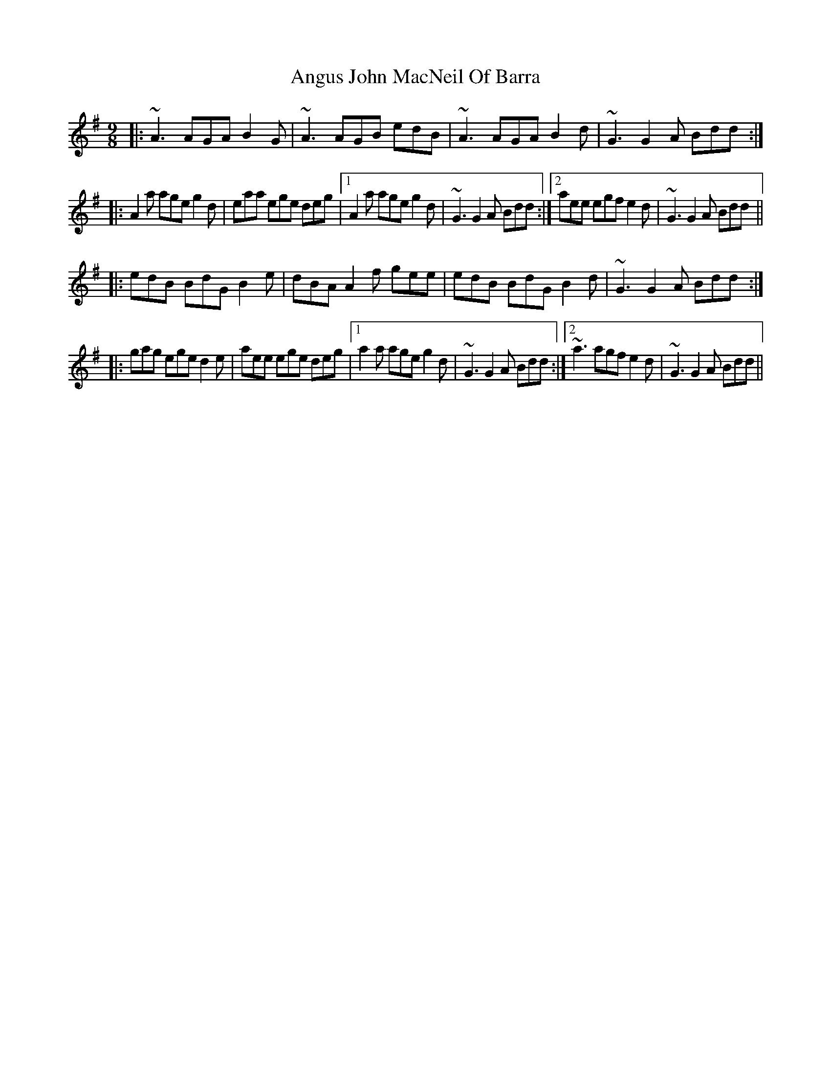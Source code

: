 X: 1579
T: Angus John MacNeil Of Barra
R: slip jig
M: 9/8
K: Adorian
|:~A3 AGA B2G|~A3 AGB edB|~A3 AGA B2d|~G3 G2A Bdd:|
|:A2a age g2d|eaa ege deg|1 A2a age g2d|~G3 G2A Bdd:|2 aee egf e2d|~G3 G2A Bdd||
|:edB BdG B2e|dBA A2f gee|edB BdG B2d|~G3 G2A Bdd:|
|:gag ege d2e|aee ege deg|1 a2a age g2d|~G3 G2A Bdd:|2 ~a3 agf e2d|~G3 G2A Bdd||

